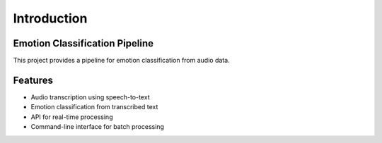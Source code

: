 Introduction
============

Emotion Classification Pipeline
-------------------------------

This project provides a pipeline for emotion classification from audio data.

Features
--------

- Audio transcription using speech-to-text
- Emotion classification from transcribed text
- API for real-time processing
- Command-line interface for batch processing
